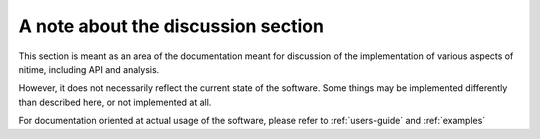 ===================================
A note about the discussion section
===================================

This section is meant as an area of the documentation meant for discussion of
the implementation of various aspects of nitime, including API and analysis.

However, it does not necessarily reflect the current state of the
software. Some things may be implemented differently than described here, or
not implemented at all.

For documentation oriented at actual usage of the software, please refer to
:ref:`users-guide` and :ref:`examples`

